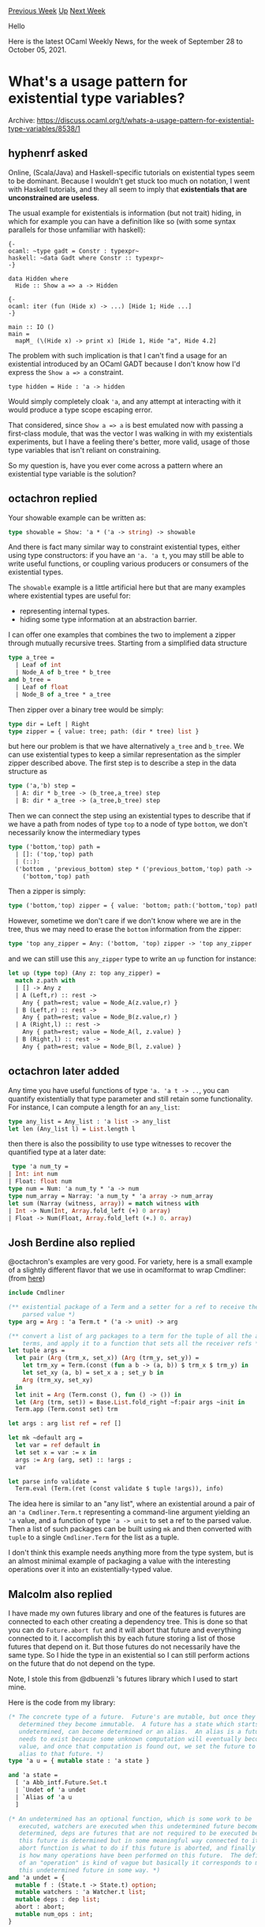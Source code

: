 #+OPTIONS: ^:nil
#+OPTIONS: html-postamble:nil
#+OPTIONS: num:nil
#+OPTIONS: toc:nil
#+OPTIONS: author:nil
#+HTML_HEAD: <style type="text/css">#table-of-contents h2 { display: none } .title { display: none } .authorname { text-align: right }</style>
#+HTML_HEAD: <style type="text/css">.outline-2 {border-top: 1px solid black;}</style>
#+TITLE: OCaml Weekly News
[[https://alan.petitepomme.net/cwn/2021.09.28.html][Previous Week]] [[https://alan.petitepomme.net/cwn/index.html][Up]] [[https://alan.petitepomme.net/cwn/2021.10.12.html][Next Week]]

Hello

Here is the latest OCaml Weekly News, for the week of September 28 to October 05, 2021.

#+TOC: headlines 1


* What's a usage pattern for existential type variables?
:PROPERTIES:
:CUSTOM_ID: 1
:END:
Archive: https://discuss.ocaml.org/t/whats-a-usage-pattern-for-existential-type-variables/8538/1

** hyphenrf asked


Online, (Scala/Java) and Haskell-specific tutorials on existential types seem to be dominant. Because I wouldn't get
stuck too much on notation, I went with Haskell tutorials, and they all seem to imply that *existentials that are
unconstrained are useless*.

The usual example for existentials is information (but not trait) hiding, in which for example you can have a
definition like so (with some syntax parallels for those unfamiliar with haskell):
#+begin_example
{-
ocaml: ~type gadt = Constr : typexpr~
haskell: ~data Gadt where Constr :: typexpr~
-}

data Hidden where
  Hide :: Show a => a -> Hidden

{-
ocaml: iter (fun (Hide x) -> ...) [Hide 1; Hide ...]
-}

main :: IO ()
main =
  mapM_ (\(Hide x) -> print x) [Hide 1, Hide "a", Hide 4.2]
#+end_example

The problem with such implication is that I can't find a usage for an existential introduced by an OCaml GADT because
I don't know how I'd express the ~Show a => a~ constraint.
#+begin_example
type hidden = Hide : 'a -> hidden
#+end_example
Would simply completely cloak ~'a~, and any attempt at interacting with it would produce a type scope escaping error.

That considered, since ~Show a => a~ is best emulated now with passing a first-class module, that was the vector I
was walking in with my existentials experiments, but I have a feeling there's better, more valid, usage of those type
variables that isn't reliant on constraining.

So my question is, have you ever come across a pattern where an existential type variable is the solution?
      

** octachron replied


Your showable example can be written as:
#+begin_src ocaml
type showable = Show: 'a * ('a -> string) -> showable
#+end_src
And there is fact many similar way to constraint existential types, either using type constructors:
if you have an ~'a. 'a t~, you may still be able to write useful functions, or coupling various producers or
consumers of the existential types.

The ~showable~ example is a little artificial here but that are many examples where existential types are useful for:
- representing internal types.
- hiding some type information at an abstraction barrier.

I can offer one examples that combines the two to implement a zipper through mutually recursive trees.
Starting from a simplified data structure
#+begin_src ocaml
type a_tree =
  | Leaf of int
  | Node_A of b_tree * b_tree
and b_tree =
  | Leaf of float
  | Node_B of a_tree * a_tree
#+end_src
Then zipper over a binary tree would be simply:
#+begin_src ocaml
type dir = Left | Right
type zipper = { value: tree; path: (dir * tree) list }
#+end_src
but here our problem is that we have alternatively ~a_tree~ and ~b_tree~. We can use existential types to keep a
similar representation as the simpler zipper described above. The first step is to describe a step in the data
structure as
#+begin_src ocaml
type ('a,'b) step =
  | A: dir * b_tree -> (b_tree,a_tree) step
  | B: dir * a_tree -> (a_tree,b_tree) step
#+end_src
Then we can connect the step using an existential types to describe that if we have a path from
nodes of type ~top~ to a node of type ~bottom~, we don't necessarily know the intermediary types
#+begin_src ocaml
type ('bottom,'top) path =
  | []: ('top,'top) path
  | (::):
  ('bottom , 'previous_bottom) step * ('previous_bottom,'top) path ->
    ('bottom,'top) path
#+end_src

Then a zipper is simply:
#+begin_src ocaml
type ('bottom,'top) zipper = { value: 'bottom; path:('bottom,'top) path }
#+end_src
However, sometime we don't care if we don't know where we are in the tree, thus we may need to erase the ~bottom~
information from the zipper:

#+begin_src ocaml
type 'top any_zipper = Any: ('bottom, 'top) zipper -> 'top any_zipper
#+end_src
and we can still use this ~any_zipper~ type to write an ~up~ function for instance:
#+begin_src ocaml
let up (type top) (Any z: top any_zipper) =
  match z.path with
  | [] -> Any z
  | A (Left,r) :: rest ->
    Any { path=rest; value = Node_A(z.value,r) }
  | B (Left,r) :: rest ->
    Any { path=rest; value = Node_B(z.value,r) }
  | A (Right,l) :: rest ->
    Any { path=rest; value = Node_A(l, z.value) }
  | B (Right,l) :: rest ->
    Any { path=rest; value = Node_B(l, z.value) }
#+end_src
      

** octachron later added


Any time you have useful functions of type ~'a. 'a t -> ..~, you can quantify existentially that type parameter and
still retain some functionality. For instance, I can compute a length for an ~any_list~:
#+begin_src ocaml
type any_list = Any_list : 'a list -> any_list
let len (Any_list l) = List.length l
#+end_src
then there is also the possibility to use type witnesses to recover the quantified type at a later date:
#+begin_src ocaml
 type 'a num_ty =
| Int: int num
| Float: float num
type num = Num: 'a num_ty * 'a -> num
type num_array = Narray: 'a num_ty * 'a array -> num_array
let sum (Narray (witness, array)) = match witness with
| Int -> Num(Int, Array.fold_left (+) 0 array)
| Float -> Num(Float, Array.fold_left (+.) 0. array)
#+end_src
      

** Josh Berdine also replied


@octachron's examples are very good. For variety, here is a small example of a slightly different flavor that we use
in ocamlformat to wrap Cmdliner: (from
[[https://github.com/ocaml-ppx/ocamlformat/blob/main/vendor/ocamlformat-stdlib/cmdliner_ext.ml][here]])
#+begin_src ocaml
include Cmdliner

(** existential package of a Term and a setter for a ref to receive the
    parsed value *)
type arg = Arg : 'a Term.t * ('a -> unit) -> arg

(** convert a list of arg packages to a term for the tuple of all the arg
    terms, and apply it to a function that sets all the receiver refs *)
let tuple args =
  let pair (Arg (trm_x, set_x)) (Arg (trm_y, set_y)) =
    let trm_xy = Term.(const (fun a b -> (a, b)) $ trm_x $ trm_y) in
    let set_xy (a, b) = set_x a ; set_y b in
    Arg (trm_xy, set_xy)
  in
  let init = Arg (Term.const (), fun () -> ()) in
  let (Arg (trm, set)) = Base.List.fold_right ~f:pair args ~init in
  Term.app (Term.const set) trm

let args : arg list ref = ref []

let mk ~default arg =
  let var = ref default in
  let set x = var := x in
  args := Arg (arg, set) :: !args ;
  var

let parse info validate =
  Term.eval (Term.(ret (const validate $ tuple !args)), info)
#+end_src
The idea here is similar to an "any list", where an existential around a pair of an ~'a Cmdliner.Term.t~ representing
a command-line argument yielding an ~'a~ value, and a function of type ~'a -> unit~ to set a ref to the parsed value.
Then a list of such packages can be built using ~mk~ and then converted with ~tuple~ to a single ~Cmdliner.Term~ for
the list as a tuple.

I don't think this example needs anything more from the type system, but is an almost minimal example of packaging a
value with the interesting operations over it into an existentially-typed value.
      

** Malcolm also replied


I have made my own futures library and one of the features is futures are connected to each other creating a
dependency tree.  This is done so that you can do ~Future.abort fut~ and it will abort that future and everything
connected to it.  I accomplish this by each future storing a list of those futures that depend on it.  But those
futures do not necessarily have the same type.  So I hide the type in an existential so I can still perform actions
on the future that do not depend on the type.

Note, I stole this from @dbuenzli 's futures library which I used to start mine.

Here is the code from my library:

#+begin_src ocaml
  (* The concrete type of a future.  Future's are mutable, but once they are
     determined they become immutable.  A future has a state which starts as
     undetermined, can become determined or an alias.  An alias is a future that
     needs to exist because some unknown computation will eventually become its
     value, and once that computation is found out, we set the future to an
     alias to that future. *)
  type 'a u = { mutable state : 'a state }

  and 'a state =
    [ 'a Abb_intf.Future.Set.t
    | `Undet of 'a undet
    | `Alias of 'a u
    ]

  (* An undetermined has an optional function, which is some work to be
     executed, watchers are executed when this undetermined future becomes
     determined, deps are futures that are not required to be executed before
     this future is determined but in some meaningful way connected to it, the
     abort function is what to do if this future is aborted, and finally num_ops
     is how many operations have been performed on this future.  The definition
     of an "operation" is kind of vague but basically it corresponds to mutating
     this undetermined future in some way. *)
  and 'a undet = {
    mutable f : (State.t -> State.t) option;
    mutable watchers : 'a Watcher.t list;
    mutable deps : dep list;
    abort : abort;
    mutable num_ops : int;
  }

  (* A dependency can be any future and it will not have the same type as this
     future, so we have to hide the actual type in an existential so we can
     reference any future as a dependency. *)
  and dep = Dep : 'a u -> dep
#+end_src
      



* Multicore OCaml: September 2021, effect handlers will be in OCaml 5.0!
:PROPERTIES:
:CUSTOM_ID: 2
:END:
Archive: https://discuss.ocaml.org/t/multicore-ocaml-september-2021-effect-handlers-will-be-in-ocaml-5-0/8554/1

** Anil Madhavapeddy announced


Welcome to the September 2021 [[https://github.com/ocaml-multicore/ocaml-multicore][Multicore OCaml]] monthly report!
This month's update along with the [[https://discuss.ocaml.org/tag/multicore-monthly][previous updates]] have been
compiled by me, @ctk21, @kayceesrk and @shakthimaan. The team has been working over the past few months to finish the
[[https://github.com/ocaml-multicore/ocaml-multicore/projects/4][last few features]] necessary to reach feature parity
with stock OCaml. We also worked closely with the core OCaml team to develop the timeline for upstreaming Multicore
OCaml to stock OCaml, and have now agreed that:

**OCaml 5.0 will support shared-memory parallelism through domains _and_ direct-style concurrency through effect
handlers (without syntactic support)**.

- The [[https://github.com/ocaml-multicore/parallel-programming-in-multicore-ocaml][Domain mechanism]] permits OCaml programmers to speed up OCaml code by taking advantage of parallel processing via multiple cores available on modern processors.
- Effect handlers allow OCaml programmers to write [[https://github.com/ocaml-multicore/eio][high-performance concurrent programs in direct-style]], without the use of monadic concurrency as is the case today with the Lwt and Async libraries. Effect handlers also serve as a useful abstraction to build other non-local control-flow abstractions such as [[https://github.com/ocaml-multicore/effects-examples/blob/master/generator.ml][generators]], [[https://github.com/ocaml-multicore/effects-examples/blob/master/sched.ml][lightweight threads]], etc. OCaml will be one of [[https://arxiv.org/abs/2104.00250][the first industrial-strength languages to support effect handlers]].

The new code will have to go through the usual rigorous review process of contributions to upstream OCaml, but we
expect to advance the review process over the next few months.

*** Recap: what are effect handlers?

Below is an excerpt from [[https://arxiv.org/pdf/2104.00250.pdf]["Retrofitting Effect Handlers onto OCaml"]]:

#+begin_quote
Effect handlers provide a modular foundation for user-defined effects. The key idea is to separate the definition
of the effectful operations from their interpretations, which are given by handlers of the effects. For example:

#+begin_src ocaml
effect In_line : in_channel -> string
#+end_src

declares an effect ~In_line~, which is parameterised with an input channel of type ~in_channel~, which when
performed returns a ~string~ value. A computation can perform the ~In_line~ effect without knowing how the
~In_line~ effect is implemented. This computation may be enclosed by different handlers that handle ~In_line~
differently. For example, ~In_line~ may be implemented by performing a blocking read on the input channel or
performing the read asynchronously by offloading it to an event loop such as libuv, without changing the
computation.

Thanks to the separation of effectful operations from their implementation, effect handlers enable new approaches
to modular programming. Effect handlers are a generalisation of exception handlers, where, in addition to the
effect being handled, the handler is provided with the delimited continuation of the perform site. This
continuation may be used to resume the suspended computation later. This enables non-local control-flow mechanisms
such as resumable exceptions, lightweight threads, coroutines, generators and asynchronous I/O to be composably
expressed.
#+end_quote

The implementation of effect handlers in OCaml are /single-shot/ -- that is, a continuation can be resumed only once,
and must be explicitly discontinued if not used. This restriction makes for easier reasoning about control flow in
the presence of mutable data structures, and also allows for a high performance implementation.

You can read more about effect handlers in OCaml in the [[https://arxiv.org/pdf/2104.00250.pdf][full paper]].

*** Why is there no syntactic support for effect handlers in OCaml 5.0?

Effect handlers currently in Multicore OCaml do not ensure [[https://arxiv.org/abs/2104.00250][/effect safety/]]. That
is, the compiler will not ensure that all the effects performed by the program are handled. Instead, unhandled
effects lead to exceptions at runtime. Since we plan to extend OCaml with support for an [[https://github.com/ocaml/subsystem-meetings/tree/main/effect_system/2021-09-30][effect
system]] in the future, OCaml 5.0 will
not feature the syntactic support for programming with effect handlers. Instead, we expose the same features through
functions from the standard library, reserving the syntax decisions for when the effect system  lands. The function
based effect handlers is just as expressive as the current syntaxful version in Multicore OCaml. As an example, the
syntax-free version of:

#+begin_src ocaml
effect E : string

let comp () =
  print_string "0 ";
  print_string (perform E);
  print_string "3 "

let main () =
  try
    comp ()
  with effect E k ->
    print_string "1 ";
    continue k "2 ";
    print_string “4 "
#+end_src

will be:

#+begin_src ocaml
type _ eff += E : string eff

let comp () =
  print_string "0 ";
  print_string (perform E);
  print_string "3 "

let main () =
  try_with comp ()
  { effc = fun e ->
      match e with
      | E -> Some (fun k ->
          print_string "1 ";
          continue k "2 ";
          print_string “4 “)
      | e -> None }
#+end_src

One can imagine writing a ppx extension that enable programmers to write code that is close to the earlier version.

*** Which opam switch should I use today?

The ~4.12+domains~ opam switch has _all_ the features that will go into OCaml 5.0, including the
effect-handlers-as-functions. The exact module under which the functions go will likely change by 5.0, but the basic
form should remain the same.

The ~4.12+domains+effects~ opam switch will be preserved, but the syntax will not be upstreamed. This switch is
mainly useful to try out the examples of OCaml effect handlers in the academic literature.

To learn more about programming using this effect system, see the [[https://github.com/ocaml-multicore/eio][eio]]
library and [[https://watch.ocaml.org/videos/watch/74ece0a8-380f-4e2a-bef5-c6bb9092be89][this recent talk]]. In the
next few weeks, the ~eio~ library will be ported to ~4.12+domains~ to use the function based effect handlers so that
it is ready for OCaml 5.0.

*** Onto the September 21 update

A number of enhancements have been merged to improve the thread safety of the stdlib, improve the test suite
coverage, along with the usual bug fixes. The documentation for the ecosystem projects has been updated for
readabilty, grammar and consistency. The sandmark-nightly web service is currently being Dockerized to be deployed
for visualising and analysing benchmark results. The Sandmark 2.0-beta branch is also released with the 2.0 features,
and is available for testing and feedback.

We would like to acknowledge the following people for their contribution:
- @lingmar (Linnea Ingmar) for reporting a segmentation fault in 4.12.0+domains at ~caml_shared_try_alloc~.
- @dhil (Daniel Hillerström) provided a patch to remove ~drop_continuation~ in the compiler sources.
- @nilsbecker (Nils Becker) reported a crash with 14 cores when using Task.pool management.
- @cjen1 (Chris Jensen) observed and used ulimit to fix a ~Unix.ENOMEM~ error when trying out the Eio README example.
- @anuragsoni (Anurag Soni) has contributed an async HTTP benchmark for ~retro-httpaf-bench~.

As always, the Multicore OCaml updates are listed first, which are then followed by the updates from the ecosystem
tools and libraries. The Sandmark-nightly work-in-progress and the Sandmark benchmarking tasks are finally listed for
your reference.

/Editor’s note: the detailed changelog is omitted, please follow the archive link above to read it./
      

** Sid asked and Anil Madhavapeddy replied


#+begin_quote
What is the upcoming OCaml debugging story? Firing up the native executable and debugging using gdb/rr is going to be
difficult because all you will see is low level stuff.
#+end_quote

We've gone to some effort to preserve DWARF unwinding correctly in multicore OCaml (see [[https://anil.recoil.org/papers/2021-pldi-retroeff.pdf][the effects
paper]] for more details). You may also want to check the
[[https://github.com/ocaml-multicore/ocaml-multicore/wiki/Debugging-the-OCaml-Multicore-runtime][debugging tips and
tricks]] in the OCaml
multicore wiki which has info on how to use gdb and rr. You do get your functions back as mangled names, but it's
pretty easy to visually map those back to their original OCaml function names by inspection.
      



* Développeur-euse oCaml - CDI Geneanet - Paris
:PROPERTIES:
:CUSTOM_ID: 3
:END:
Archive: https://discuss.ocaml.org/t/developpeur-euse-ocaml-cdi-geneanet-paris/8557/1

** Yves RENOUE announced


Avec plus de 4 millions de membres et 7 milliards d'individus référencés, Geneanet est leader sur le marché de la
généalogie. Dans le cadre de notre croissance, nous recherchons un(e) développeur(euse) OCaml afin de renforcer nos
équipes de développement.

DESCRIPTION DU POSTE

Vous intégrerez une équipe SCRUM et prendrez part au développement du logiciel OpenSource
[[https://github.com/geneweb/geneweb][GeneWeb]], qui est au coeur de l’architecture des outils de saisie et de
présentation des généalogies sur Geneanet.

Vous pourrez participer à de nombreux projets d’évolution sur les arbres généalogiques (saisie, calculs de parenté,
exports, recherche d’informations), apporter vos idées et votre créativité lors de semaines de labs et prendre en
charge des sujets plus large d’évolution de la plateforme technique.

PROFIL REQUIS

- Vous promouvez et partagez les valeurs de l'Open Source.
- Vous avez une réelle expérience sur l’utilisation du langage OCaml.
- Une connaissance des technologies du web (PHP, Mysql, HTML, CSS, Javascript) est requise.
- Vous avez le souci de la maintenabilité du code et du service rendu à l’utilisateur final.
- Vous aimez travailler en équipe.
- Vous êtes éventuellement intéressé(e) par la généalogie, l’Histoire ou les jeux de société à la pause de midi…

Si vous vous reconnaissez dans ce qui précède, envoyez nous votre CV à
recrutement-tech@geneanet.org ! Poste basé à Paris, possibilité de
télétravail 3j/semaine.
      



* OCaml 4.13.1, a small and early regression fix version
:PROPERTIES:
:CUSTOM_ID: 4
:END:
Archive: https://discuss.ocaml.org/t/ocaml-4-13-1-a-small-and-early-regression-fix-version/8558/1

** octachron announced


We have discovered a regression within OCaml 4.13.0 that make the compiler
crash on classes named ~row~
#+begin_src ocaml
module M = struct
   class row = object end
end
#+end_src
due to a collision between two families of internal identifiers.

To restore your freedom to name classes however you want, we have
released OCaml 4.13.1 as an early bug-fix release.

This new version is available as a set of OPAM switches with
#+begin_example
  opam update
  opam switch create 4.13.1
#+end_example
and as a source download here:

  [[https://caml.inria.fr/pub/distrib/ocaml-4.13][https://caml.inria.fr/pub/distrib/ocaml-4.13]]

*** Regression fix

- [[https://github.com/ocaml/ocaml/issues/10661][10661]], [[https://github.com/ocaml/ocaml/issues/10662][10662]]: fix a bug with classes named "row" (Gabriel Scherer, report and review by Nicolás Ojeda Bär)
      



* Set up OCaml 2.0.0-beta5
:PROPERTIES:
:CUSTOM_ID: 5
:END:
Archive: https://discuss.ocaml.org/t/ann-set-up-ocaml-2-0-0-beta5/8566/1

** Sora Morimoto announced


*** Changed

- Reduce GitHub API calls to avoid issues that can easily hit rate-limiting.

*** Fixed

- If no user-input version is found in the opam-repository, explicitly raise an error instead of implicitly breaking the workflow.
- Retrieve the base compiler version from opam-repository to use the live released compiler version.

https://github.com/ocaml/setup-ocaml/releases/tag/v2.0.0-beta5
      



* Liquidsoap 2.0.0
:PROPERTIES:
:CUSTOM_ID: 6
:END:
Archive: https://discuss.ocaml.org/t/ann-liquidsoap-2-0-0/8571/1

** Romain Beauxis announced


It with great excitement and some ~2 years of anticipation that we have now the pleasure to announce the release of
[[https://github.com/savonet/liquidsoap/releases/tag/v2.0.0][Liquidsoap 2.0.0]]!

https://user-images.githubusercontent.com/871060/135865244-4c858167-ecf6-498e-9f25-f6aac3861a2f.gif

The release is currently being deployed to opam and should be available through their main repository shortly. If you
need to install it right away you can do:
#+begin_example
git clone https://github.com/savonet/liquidsoap.git
cd liquidsoap && git checkout v2.0.0
opam install -y .
#+end_example

The release also includes binary packages for a bunch of platforms/OSes.

*** 🤔  What is liquidsoap?

Liquidsoap is a statically-typed, type-inferred, functional scripting language equipped with specialized operators to
build audio and video stream automation.

The liquidsoap language offers all the flexibility and expressivity of a fully featured programming language to help
build your media streams.

Using liquidsoap, one can very quickly stand up a media streaming platform that can rotate files from playlists,
accept live DJ input, mux audio and video, encode (or not!) and send the resulting data to youtube, icecast, HLS and
more..

*** :white_check_mark: Why liquidsoap?

While there are many tools that offer competing features, the real difference with liquidsoap is its scripting
language.

Setting up tools using configuration files is often easier and more straight forward, however, when it comes to the
finer details, such as inserting jingles between shows, defining crossfades between tracks and more, potentially,
each project has its own set of expectations, and this is where liquidsoap becomes really useful!

*** :zap:️ What's new in Liquidsoap 2.0.0? :zap:

Liquidsoap 2.0.0 brings major improvements in two areas:

**** :film_projector: Video support via ffmpeg

While video has been supported for a while, audio remained the primary target of the software. This is all changed
now! In keeping with the tradition of focusing on what we do well and delegating to others what they have expertise
on, we implemented a tight integration of the remarkably awesome ffmpeg API.

This has brought to liquidsoap all the exciting features of ffmpeg, including support for multiple input and output
formats, filters and also support for end-to-end encoded content, which allows liquidsoap, when possible, to stream
content without having to re-encode it, a long requested user feature.

Our aim with the ffmpeg integration is to become a scripting language built on top of ffmpeg in such ways that, if
something is possible with the ffmpeg command-line, it should be possible with liquidsoap.

Meanwhile, the scripting language also provides functionalities based on ffmpeg that are either hard or impossible to
implement using the command-line executable, such as [[https://www.liquidsoap.info/doc-2.0.0/ffmpeg_filters.html][fully typed, composable ffmpeg filter
operators]] and [[https://www.liquidsoap.info/doc-2.0.0/cookbook.html][shared
encoding]]

**** :gear: Expanded language features

With this release, the liquidsoap language is expanded, introducing multiple features much needed for the comfort of
the programmer such as:
- Module and records, allow to attach method to variables
- Exception handling
- Support for structured data, tuples and etc.

Along with these changes, we have released [[https://www.liquidsoap.info/doc-dev/book.html][The Liquidsoap Book]],
which we hope will help users of all skill level to work with the liquidsoap language and streaming projects.

But we are not stopping here! We have even more exciting features in store for the liquidsoap language, some of them
already committed to the main development branch.

*** :children_crossing: Roadmap and versioning
Our roadmap consists of:

**** :construction: Bugfix releases

While we are satisfied with the current ~2.0.0~ release and believe it is safe to use for production-ready work,
software projects are never free of bugs so we will keep improving on the current stable branch.

Stable releases are numbered using the patch part of their version, i.e. ~2.0.x~. However, when it comes to
liquidsoap, it is important to keep in mind that some of our operators have complex behavior and interactions with
each other. While we do our best to maintain backward compatibility between bugfix versions, we always recommend to
test them in a staging area before pushing them to production.

Our workflow for reporting bugs is via github's [[https://github.com/savonet/liquidsoap/issues][issues tracker]]. This
is our preferred way to keep track of issues, discuss them and mark them as fixed. If you have questions related to
setting up your script, installing liquidsoap and etc, you can also start a
[[https://github.com/savonet/liquidsoap/discussions][discussion]]. In some cases, issues get transfer to discussions as
we see fit and, also, discussions can in fact lead to reporting an associated issues.

We do encourage all reports as we find a lot of value in our users feedback. We try to respond to all of them
diligently but we also appreciated your patience.

**** :bulb: Future major release

While we were busy stabilizing the current stable branch, we couldn't resist working on new features! So far, it
looks like the next major release will focus on expanding the language's capabilities with features such as:
- Support for variable in encoders
- Generalized extraction patterns
- First-class module system
- Vastly improved support for json parsing and rendering
- Type-system flexibility improvements

A vision that we have is to bring the liquidsoap language to the same flexibility and type-safety as languages such
as TypesScript but with inferred types so you never have to write them (99% of the time..)! :slightly_smiling_face:

*** 🚀 Need help?

If you need help with your liquidsoap project, you can join our online chat room, which is currently hosted on
[[http://slack.liquidsoap.info/][slack]]. We also provide professional support. Holler at us if you are in such need
we'd love to see how we can help as well!
      



* OCaml code snippets proposed as CC-BY-SA 4.0 candidates
:PROPERTIES:
:CUSTOM_ID: 7
:END:
Archive: https://discuss.ocaml.org/t/ocaml-code-snippets-proposed-as-cc-by-sa-4-0-candidates/8572/1

** Damien Guichard announced


The idea is quite simple. There are many people lurking here that wish to write an OCaml book or tutorial or
blogpost, however :
- either they miss the most illustrative ocaml code snippet
- or they know what the best code is but there is a (potential) Statement of Rights violation

I want to help these people, starting with @dmbaturin and [[https://ocamlbook.org/][OCaml From the Ground Up]].
I will publish here my own code as [[https://creativecommons.org/licenses/by-sa/4.0/][CC-BY-SA 4.0]].
Also i will link to resources that are known to be CC-BY-SA 4.0-compatible.
And i invite you to post your own code as CC-BY-SA 4.0 so that it can be inspiring and used in educational material.

/Editor’s note: this message was followed by many code snippets. Please follow the archive link above to read them./
      



* Old CWN
:PROPERTIES:
:UNNUMBERED: t
:END:

If you happen to miss a CWN, you can [[mailto:alan.schmitt@polytechnique.org][send me a message]] and I'll mail it to you, or go take a look at [[https://alan.petitepomme.net/cwn/][the archive]] or the [[https://alan.petitepomme.net/cwn/cwn.rss][RSS feed of the archives]].

If you also wish to receive it every week by mail, you may subscribe [[http://lists.idyll.org/listinfo/caml-news-weekly/][online]].

#+BEGIN_authorname
[[https://alan.petitepomme.net/][Alan Schmitt]]
#+END_authorname
